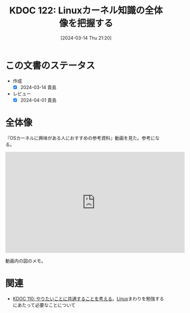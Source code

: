 :properties:
:ID: 20240314T212016
:mtime:    20241102180303
:ctime:    20241028101410
:end:
#+title:      KDOC 122: Linuxカーネル知識の全体像を把握する
#+date:       [2024-03-14 Thu 21:20]
#+filetags:   :essay:
#+identifier: 20240314T212016

* この文書のステータス
- 作成
  - [X] 2024-03-14 貴島
- レビュー
  - [X] 2024-04-01 貴島

* 全体像

『OSカーネルに興味がある人におすすめの参考資料』動画を見た。参考になる。

#+begin_export html
<iframe width="560" height="315" src="https://www.youtube.com/embed/XXtZy6OhjUI?si=fCz7QrtjZZL_rJP9" title="YouTube video player" frameborder="0" allow="accelerometer; autoplay; clipboard-write; encrypted-media; gyroscope; picture-in-picture; web-share" allowfullscreen></iframe>
#+end_export

動画内の図のメモ。

[[file:images/20240314-linux.drawio.svg]]

* 関連
- [[id:20240225T194805][KDOC 110: やりたいことに共通することを考える]]。[[id:7a81eb7c-8e2b-400a-b01a-8fa597ea527a][Linux]]まわりを勉強するにあたって必要なことについて
